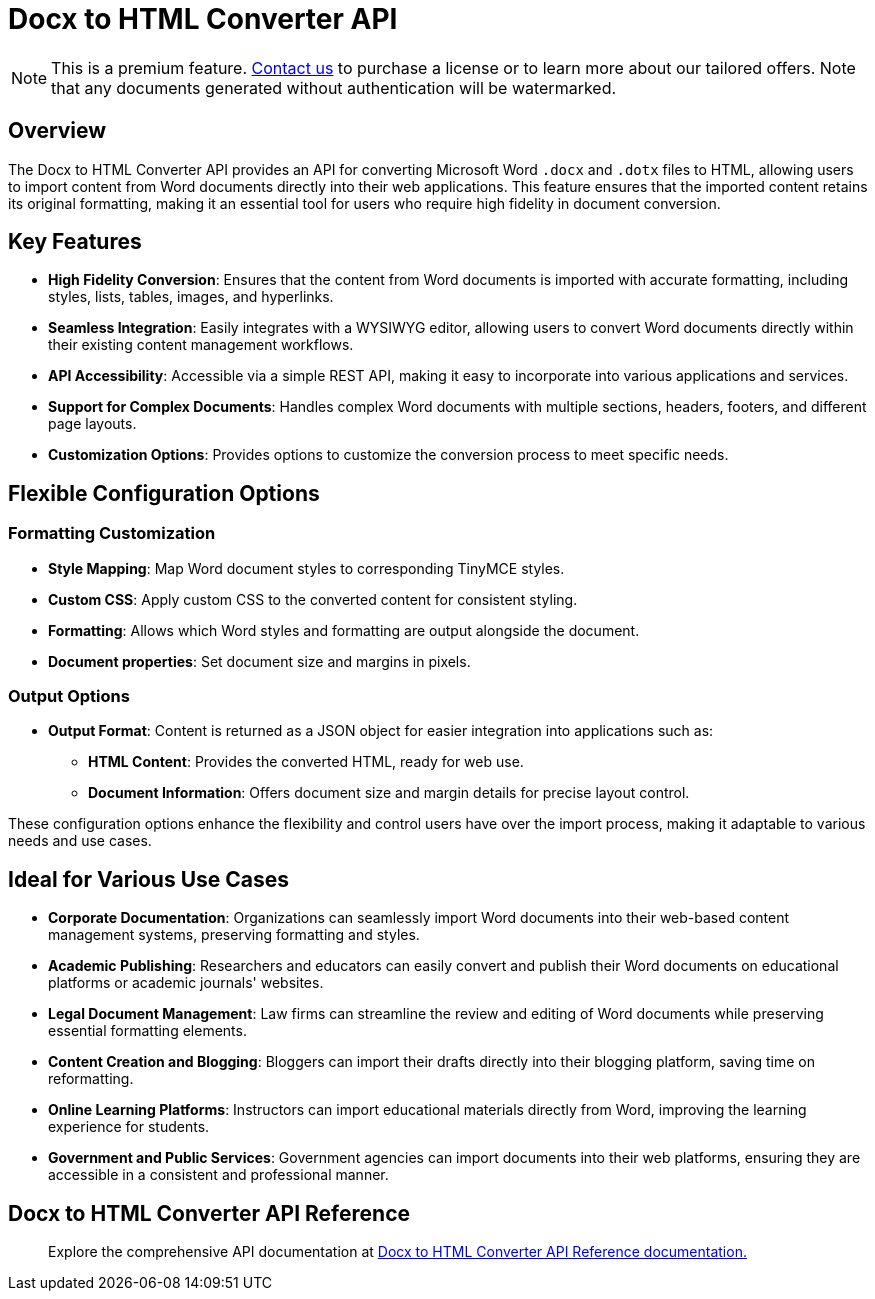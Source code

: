 = Docx to HTML Converter API
:navtitle: Docx to HTML Converter API
:description: The DOCX to HTML converter provides an API for converting Microsoft Word .docx and .dotx files to HTML, allowing users to import content from Word documents directly into their web applications.
:description_short: The DOCX to HTML converter provides an API for converting Microsoft Word .docx and .dotx files to HTML.
:keywords: service, exportword, export to docx, export to word, html to docx converter api
:pluginname: Import from Word
:servicename: Docx to HTML Converter API

[NOTE]
This is a premium feature. link:https://www.tiny.cloud/contact/[Contact us] to purchase a license or to learn more about our tailored offers. Note that any documents generated without authentication will be watermarked.

== Overview

The {servicename} provides an API for converting Microsoft Word `.docx` and `.dotx` files to HTML, allowing users to import content from Word documents directly into their web applications. This feature ensures that the imported content retains its original formatting, making it an essential tool for users who require high fidelity in document conversion.

== Key Features

* **High Fidelity Conversion**: Ensures that the content from Word documents is imported with accurate formatting, including styles, lists, tables, images, and hyperlinks.
* **Seamless Integration**: Easily integrates with a WYSIWYG editor, allowing users to convert Word documents directly within their existing content management workflows.
* **API Accessibility**: Accessible via a simple REST API, making it easy to incorporate into various applications and services.
* **Support for Complex Documents**: Handles complex Word documents with multiple sections, headers, footers, and different page layouts.
* **Customization Options**: Provides options to customize the conversion process to meet specific needs.

[[options]]
== Flexible Configuration Options

=== Formatting Customization

* **Style Mapping**: Map Word document styles to corresponding TinyMCE styles.
* **Custom CSS**: Apply custom CSS to the converted content for consistent styling.
* **Formatting**: Allows which Word styles and formatting are output alongside the document.
* **Document properties**: Set document size and margins in pixels.

=== Output Options

* **Output Format**: Content is returned as a JSON object for easier integration into applications such as:
** **HTML Content**: Provides the converted HTML, ready for web use.
** **Document Information**: Offers document size and margin details for precise layout control.

These configuration options enhance the flexibility and control users have over the import process, making it adaptable to various needs and use cases.

[[ideal-use-cases]]
== Ideal for Various Use Cases

* **Corporate Documentation**: Organizations can seamlessly import Word documents into their web-based content management systems, preserving formatting and styles.
* **Academic Publishing**: Researchers and educators can easily convert and publish their Word documents on educational platforms or academic journals' websites.
* **Legal Document Management**: Law firms can streamline the review and editing of Word documents while preserving essential formatting elements.
* **Content Creation and Blogging**: Bloggers can import their drafts directly into their blogging platform, saving time on reformatting.
* **Online Learning Platforms**: Instructors can import educational materials directly from Word, improving the learning experience for students.
* **Government and Public Services**: Government agencies can import documents into their web platforms, ensuring they are accessible in a consistent and professional manner.

== Docx to HTML Converter API Reference

> Explore the comprehensive API documentation at link:https://exportdocx.converter.tiny.cloud/docs#section/Import-from-Word[Docx to HTML Converter API Reference documentation.^]